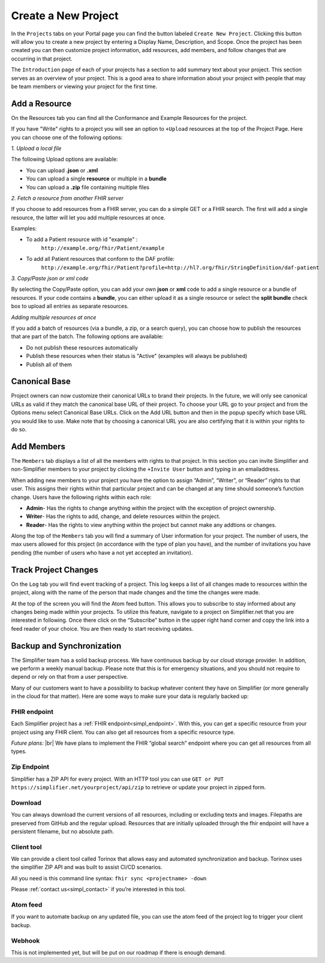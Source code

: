 Create a New Project
^^^^^^^^^^^^^^^^^^^^
In the ``Projects`` tabs on your Portal page you can find the button labeled ``Create New Project``. Clicking this button will allow you to create a new project by entering a Display Name, Description, and Scope. Once the project has been created you can then customize project information, add resources, add members, and follow changes that are occurring in that project. 

The ``Introduction`` page of each of your projects has a section to add summary text about your project. This section serves as an overview of your project. This is a good area to share information about your project with people that may be team members or viewing your project for the first time. 

Add a Resource
""""""""""""""
On the Resources tab you can find all the Conformance and Example Resources for the project. 

If you have "Write" rights to a project you will see an option to ``+Upload`` resources at the top of the Project Page. Here you can choose one of the following options: 

*1. Upload a local file*

The following Upload options are available:

* You can upload **.json** or **.xml**
* You can upload a single **resource** or multiple in a **bundle**
* You can upload a **.zip** file containing multiple files

*2. Fetch a resource from another FHIR server*

If you choose to add resources from a FHIR server, you can do a simple GET or a FHIR search. The first will add a single resource, the latter will let you add multiple resources at once. 

Examples:

* To add a Patient resource with id "example" : 
	``http://example.org/fhir/Patient/example`` 
* To add all Patient resources that conform to the DAF profile: 
	``http://example.org/fhir/Patient?profile=http://hl7.org/fhir/StringDefinition/daf-patient``

*3. Copy/Paste json or xml code*

By selecting the Copy/Paste option, you can add your own **json** or **xml** code to add a single resource or a bundle of resources. If your code contains a **bundle**, you can either upload it as a single resource or select the **split bundle** check box to upload all entries as separate resources. 


*Adding multiple resources at once*

If you add a batch of resources (via a bundle, a zip, or a search query), you can choose how to publish the resources that are part of the batch.
The following options are available:

* Do not publish these resources automatically
* Publish these resources when their status is "Active" (examples will always be published)
* Publish all of them

Canonical Base
""""""""""""""
Project owners can now customize their canonical URLs to brand their projects. In the future, we will only see canonical URLs as valid if they match the canonical base URL of their project. To choose your URL go to your project and from the Options menu select Canonical Base URLs. Click on the Add URL button and then in the popup specify which base URL you would like to use. Make note that by choosing a canonical URL you are also certifying that it is within your rights to do so. 


Add Members
"""""""""""
The ``Members`` tab displays a list of all the members with rights to that project. In this section you can invite Simplifier and non-Simplifier members to your project by clicking the ``+Invite User`` button and typing in an emailaddress. 

When adding new members to your project you have the option to assign “Admin”, “Writer”, or “Reader” rights to that user. This assigns their rights within that particular project and can be changed at any time should someone’s function change. Users have the following rights within each role:

- **Admin**- Has the rights to change anything within the project with the exception of project ownership.
- **Writer**- Has the rights to add, change, and delete resources within the project.
- **Reader**- Has the rights to view anything within the project but cannot make any addtions or changes. 


Along the top of the ``Members`` tab you will find a summary of User information for your project. The number of users, the max users allowed for this project (in accordance with the type of plan you have), and the number of invitations you have pending (the number of users who have a not yet accepted an invitation).  

.. image:: ./images/Numberofmembers.png 

Track Project Changes
"""""""""""""""""""""
On the ``Log`` tab you will find event tracking of a project. This log keeps a list of all changes made to resources within the project, along with the name of the person that made changes and the time the changes were made. 

At the top of the screen you will find the Atom feed button. This allows you to subscribe to stay informed about any changes being made within your projects. To utilize this feature, navigate to a project on Simplifier.net that you are interested in following. Once there click on the “Subscribe” button in the upper right hand corner and copy the link into a feed reader of your choice. You are then ready to start receiving updates. 

.. image does not exist anymore... image:: http://i1084.photobucket.com/albums/j404/askfj/c2818dc0-e545-4b80-9f44-47973f2ced94_zps0mgbkvyn.png

Backup and Synchronization
""""""""""""""""""""""""""
The Simplifier team has a solid backup process. We have continuous backup by our cloud storage provider. In addition, we perform a weekly manual backup.
Please note that this is for emergency situations, and you should not require to depend or rely on that from a user perspective.

Many of our customers want to have a possibility to backup whatever content they have on Simplifier (or more generally in the cloud for that matter). Here are some ways to make sure your data is regularly backed up:

FHIR endpoint
-------------
Each Simplifier project has a :ref:`FHIR endpoint<simpl_endpoint>`. With this, you can get a specific resource from your project using any FHIR client. You can also get all resources from a specific resource type.

*Future plans:* |br|
We have plans to implement the FHIR “global search” endpoint where you can get all resources from all types.


Zip Endpoint
------------
Simplifier has a ZIP API for every project. With an HTTP tool you can use ``GET or PUT https://simplifier.net/yourproject/api/zip`` to retrieve or update your project in zipped form.

Download
--------
You can always download the current versions of all resources, including or excluding texts and images.
Filepaths are preserved from GitHub and the regular upload. Resources that are initially uploaded through the fhir endpoint will have a persistent filename, but no absolute path.

Client tool
-----------
We can provide a client tool called Torinox that allows easy and automated synchronization and backup. Torinox uses the simplifier ZIP API and was built to assist CI/CD scenarios.

All you need is this command line syntax: ``fhir sync <projectname> -down``

Please :ref:`contact us<simpl_contact>` if you’re interested in this tool.


Atom feed
---------
If you want to automate backup on any updated file, you can use the atom feed of the project log to trigger your client backup.

Webhook
-------
This is not implemented yet, but will be put on our roadmap if there is enough demand.


.. |br| raw:: html

   <br />